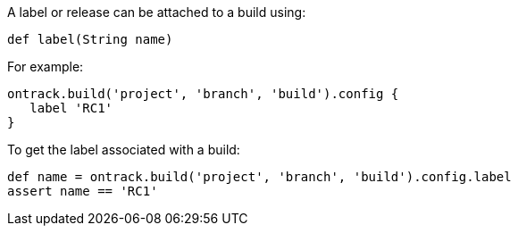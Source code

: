 A label or release can be attached to a build using:

`def label(String name)`

For example:

[source,groovy]
----
ontrack.build('project', 'branch', 'build').config {
   label 'RC1'
}
----

To get the label associated with a build:

[source,groovy]
----
def name = ontrack.build('project', 'branch', 'build').config.label
assert name == 'RC1'
----
